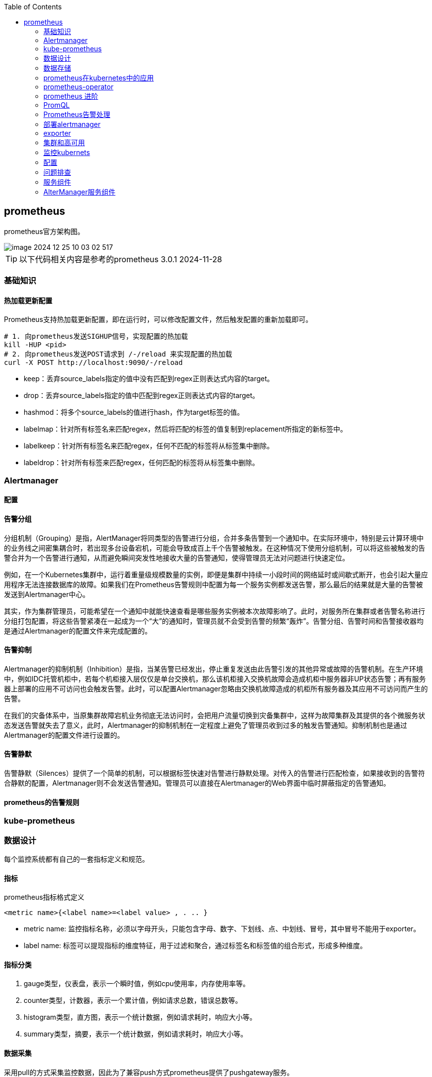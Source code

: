 :toc:

// 保证所有的目录层级都可以正常显示图片
:path: familiar_business/
:imagesdir: ../image/

// 只有book调用的时候才会走到这里
ifdef::rootpath[]
:imagesdir: {rootpath}{path}{imagesdir}
endif::rootpath[]

// 用于文件跳转
ifndef::rootpath[]
:rootpath: ../
endif::rootpath[]

== prometheus

prometheus官方架构图。

image::image-2024-12-25-10-03-02-517.png[]

TIP: 以下代码相关内容是参考的prometheus 3.0.1  2024-11-28


=== 基础知识

==== 热加载更新配置

Prometheus支持热加载更新配置，即在运行时，可以修改配置文件，然后触发配置的重新加载即可。

[source,bash]
----
# 1. 向prometheus发送SIGHUP信号，实现配置的热加载
kill -HUP <pid>
# 2. 向prometheus发送POST请求到 /-/reload 来实现配置的热加载
curl -X POST http://localhost:9090/-/reload
----






- keep：丢弃source_labels指定的值中没有匹配到regex正则表达式内容的target。
- drop：丢弃source_labels指定的值中匹配到regex正则表达式内容的target。
- hashmod：将多个source_labels的值进行hash，作为target标签的值。
- labelmap：针对所有标签名来匹配regex，然后将匹配的标签的值复制到replacement所指定的新标签中。
- labelkeep：针对所有标签名来匹配regex，任何不匹配的标签将从标签集中删除。
- labeldrop：针对所有标签来匹配regex，任何匹配的标签将从标签集中删除。




=== Alertmanager

==== 配置


==== 告警分组
分组机制（Grouping）是指，AlertManager将同类型的告警进行分组，合并多条告警到一个通知中。在实际环境中，特别是云计算环境中的业务线之间密集耦合时，若出现多台设备宕机，可能会导致成百上千个告警被触发。在这种情况下使用分组机制，可以将这些被触发的告警合并为一个告警进行通知，从而避免瞬间突发性地接收大量的告警通知，使得管理员无法对问题进行快速定位。

例如，在一个Kubernetes集群中，运行着重量级规模数量的实例，即便是集群中持续一小段时间的网络延时或间歇式断开，也会引起大量应用程序无法连接数据库的故障。如果我们在Prometheus告警规则中配置为每一个服务实例都发送告警，那么最后的结果就是大量的告警被发送到Alertmanager中心。

其实，作为集群管理员，可能希望在一个通知中就能快速查看是哪些服务实例被本次故障影响了。此时，对服务所在集群或者告警名称进行分组打包配置，将这些告警紧凑在一起成为一个“大”的通知时，管理员就不会受到告警的频繁“轰炸”。告警分组、告警时间和告警接收器均是通过Alertmanager的配置文件来完成配置的。

==== 告警抑制

Alertmanager的抑制机制（Inhibition）是指，当某告警已经发出，停止重复发送由此告警引发的其他异常或故障的告警机制。在生产环境中，例如IDC托管机柜中，若每个机柜接入层仅仅是单台交换机，那么该机柜接入交换机故障会造成机柜中服务器非UP状态告警；再有服务器上部署的应用不可访问也会触发告警。此时，可以配置Alertmanager忽略由交换机故障造成的机柜所有服务器及其应用不可访问而产生的告警。

在我们的灾备体系中，当原集群故障宕机业务彻底无法访问时，会把用户流量切换到灾备集群中，这样为故障集群及其提供的各个微服务状态发送告警就失去了意义，此时，Alertmanager的抑制机制在一定程度上避免了管理员收到过多的触发告警通知。抑制机制也是通过Alertmanager的配置文件进行设置的。


==== 告警静默


告警静默（Silences）提供了一个简单的机制，可以根据标签快速对告警进行静默处理。对传入的告警进行匹配检查，如果接收到的告警符合静默的配置，Alertmanager则不会发送告警通知。管理员可以直接在Alertmanager的Web界面中临时屏蔽指定的告警通知。


==== prometheus的告警规则



=== kube-prometheus




=== 数据设计

每个监控系统都有自己的一套指标定义和规范。

==== 指标

.prometheus指标格式定义
`<metric name>{<label name>=<label value> , . .. }`

- metric name: 监控指标名称，必须以字母开头，只能包含字母、数字、下划线、点、中划线、冒号，其中冒号不能用于exporter。

- label name: 标签可以提现指标的维度特征，用于过滤和聚合，通过标签名和标签值的组合形式，形成多种维度。

==== 指标分类

1. gauge类型，仪表盘，表示一个瞬时值，例如cpu使用率，内存使用率等。

2. counter类型，计数器，表示一个累计值，例如请求总数，错误总数等。

3. histogram类型，直方图，表示一个统计数据，例如请求耗时，响应大小等。

4. summary类型，摘要，表示一个统计数据，例如请求耗时，响应大小等。

==== 数据采集

采用pull的方式采集监控数据，因此为了兼容push方式prometheus提供了pushgateway服务。

prometheus支持静态配置文件的服务发现方式和动态发现两种模式：

- 静态配置文件

.指定采集本地8080端口的Agent数据的代码
[source, bash]
----
"targets": ["10.10.10.10:8080"]
----

- 动态发现


**数据采集**

采用Restful API方式获取数据，具体来说就是调用HTTP GET请求或Metrics数据接口获取监控数据。

配置修改之后，有两种方式用来更新配置：

1. 调用reload接口进行配置更新
2. 发送 `kill -HUP prometheus进程ID` 动态加载配置

**数据处理**

Prometheus 支持数据处理，主要包括 relabel 、 replace 、 keep 、 drop 等操作。

Prometheus 会从 target 中获取所有暴露的数据，但某些数据对 Prometheus 是无用的，如果直接保存这些数据，则不仅浪费空间，还会降低系统的吞吐量 。 Prometheus提供了 keep 或 drop 机制，如果设置了 keep 机制，则会保留所有匹配标签的数据；如果设置了 drop 机制 ， 则会丢弃匹配标签的数据，从而完成数据过滤

==== 数据存储

- 本地存储

- 远程存储

通过适配器实现Prometheus的read和write接口来实现。

==== 数据查询

数据查询可以通过promQL语法进行查询。和关系数据库的SQL不一样的地方是PromQL只支持查询、聚合、统计等操作，不支持修改、删除等操作。

==== 告警

告警机制，Prometheus支持告警机制，alerter通过配置告警规则，当监控指标达到设定的阈值时，alerter会发送告警信息。

[source, bash]
----
request latency seconds :mean5m {job="myjob"} > 0.5
----

告警处理需要依赖告警组件AlertManager

==== 集群

多个prometheus实例可以组成一个集群，用来监控多个实例。多个prometheus节点组成两层联邦结构，下层的prometheus充当代理。

image::image-2024-12-25-11-55-51-356.png[]

存在问题：

- 配置复杂
- 历史数据存储问题没有得到解决，需要依赖第三方存储，并缺少针对历史数据的降准采样能力。

*Thanos*

.Thanos架构图
image::image-2024-12-25-12-06-25-188.png[]


=== 数据存储

prometheus数据存储方式有本地存储和远程存储两种方式。

- 本地存储

- 远程存储

==== 存储接口

本地存储方式，prometheus会将数据存储在本地文件中，从而实现高性能读写，但是时序性数据库非集群的数据库，为此prometheus提供了远程存储方式，为了适配远端存储，prometheus抽象了一组读写数据接口。

Appender提供批量向数据库添加数据接口

[source, go]
----
// 必须调用Commit Rollback等完成数据提交，并且调用之后该appender不能再重复使用。
// 单次 Commit中如果有重复数据，那么具体行为将是未定义的
type Appender interface {
    //  将给定的样本数据添加到对应的序列中，并返回索引
	Append(ref SeriesRef, l labels.Labels, t int64, v float64) (SeriesRef, error)
    // 批量提交
	Commit() error
    // 回滚操作
	Rollback() error

	// 为添加数据提供额外的选项，比如 ： out-of-order
	SetOptions(opts *AppendOptions)

    // 特例提交
	ExemplarAppender
	HistogramAppender
	MetadataUpdater
	CreatedTimestampAppender
}
----

Querier监控数据查询接口，Select方法用于给定的标签查询对应的时序数据。

[source, go]
----
type Querier interface {
	// 根据指定标签进行数据查询
	LabelQuerier

	// 根据标签查询时序数据
	Select(ctx context.Context, sortSeries bool, hints *SelectHints, matchers ...*labels.Matcher) SeriesSet
}
----

为了兼容本地存储和远端存储，prometheus提供了fanout接口，该接口同样实现了上面的Appender接口。

当执行fanout中的方法时，fanout会首先执行本地存储primary的Add方法，然后便利执行每个远端存储的Add方法。

image::image-2024-12-25-14-37-44-315.png[]

[source, go]
----
type fanout struct {
	logger *slog.Logger

	primary     Storage
	secondaries []Storage
}
----

==== 本地存储

===== 样本

Prometheus会将所有采集到的样本数据以时间序列（time-series）的方式保存在内存数据库中，并且定时保存到硬盘上。time-series是按照时间戳和值的序列顺序存放的，我们称之为向量(vector). 每条time-series通过指标名称(metrics name)和一组标签集(labelset)命名。如下所示，可以将time-series理解为一个以时间为Y轴的数字矩阵：

[source, bash]
----
./data
   |- 01BKGV7JBM69T2G1BGBGM6KB12 # 块
      |- meta.json  # 元数据
      |- wal        # 写入日志
        |- 000002
        |- 000001
   |- 01BKGTZQ1SYQJTR4PB43C8PD98  # 块
      |- meta.json  #元数据
      |- index   # 索引文件
      |- chunks  # 样本数据
        |- 000001
      |- tombstones # 逻辑数据
   |- 01BKGTZQ1HHWHV8FBJXW1Y3W0K
      |- meta.json
      |- wal
        |-000001
----

[source, bash]
----
^
│   . . . . . . . . . . . . . . . . .   . .   node_cpu{cpu="cpu0",mode="idle"}
│     . . . . . . . . . . . . . . . . . . .   node_cpu{cpu="cpu0",mode="system"}
│     . . . . . . . . . .   . . . . . . . .   node_load1{}
│     . . . . . . . . . . . . . . . .   . .
v
<------------------ 时间 ---------------->
----

在time-series中的每一个点称为一个样本（sample），样本由以下三部分组成：

- 指标(metric)：metric name和描述当前样本特征的labelsets;
- 时间戳(timestamp)：一个精确到毫秒的时间戳;
- 样本值(value)： 一个float64的浮点型数据表示当前样本的值

[source, bash]
----
<--------------- metric ---------------------><- timestamp -><- value ->
http_request_total{status="200", method="GET"}@1434417560938 => 94355
http_request_total{status="200", method="GET"}@1434417561287 => 94334

http_request_total{status="404", method="GET"}@1434417560938 => 38473
http_request_total{status="404", method="GET"}@1434417561287 => 38544

http_request_total{status="200", method="POST"}@1434417560938 => 4748
http_request_total{status="200", method="POST"}@1434417561287 => 4785
----


===== TSDB设计理念

TSDB设计有两个核心：block和WAL，而block又包含chunk、index、meta.json、tombstones等。

存储的监控数据按照时间分隔成block，block大小并不固定，按照设定的步长倍数递增，默认情况下最小的block保存2h的监控数据，随着数据的增长，TSDB会将小的block合并成大的block，这样不仅可以减少数据存储还可以方便对数据的快速查询。

*block*

每个block都有全局唯一的名称，通过ULID(Universal Unique Lexicographically Sortable Identifier，全局字典可排序ID)原理生成，可以通过block文件名确认创建时间。

[source, bash]
----
0                   1                   2                   3
 0 1 2 3 4 5 6 7 8 9 0 1 2 3 4 5 6 7 8 9 0 1 2 3 4 5 6 7 8 9 0 1
+-+-+-+-+-+-+-+-+-+-+-+-+-+-+-+-+-+-+-+-+-+-+-+-+-+-+-+-+-+-+-+-+
|                      32_bit_uint_time_high                    |
+-+-+-+-+-+-+-+-+-+-+-+-+-+-+-+-+-+-+-+-+-+-+-+-+-+-+-+-+-+-+-+-+
|     16_bit_uint_time_low      |       16_bit_uint_random      |
+-+-+-+-+-+-+-+-+-+-+-+-+-+-+-+-+-+-+-+-+-+-+-+-+-+-+-+-+-+-+-+-+
|                       32_bit_uint_random                      |
+-+-+-+-+-+-+-+-+-+-+-+-+-+-+-+-+-+-+-+-+-+-+-+-+-+-+-+-+-+-+-+-+
|                       32_bit_uint_random                      |
+-+-+-+-+-+-+-+-+-+-+-+-+-+-+-+-+-+-+-+-+-+-+-+-+-+-+-+-+-+-+-+-+
----

可以看到ULID的总长度为128字节，为了生成可排序的字符串，Prometheus使用Base32算法，转化为26字节的可排序字符串。

.block 组成示意图
image::image-2024-12-25-15-06-32-209.png[]

- chunks

chunks用于保存压缩后的时序数据，每个chunk的大小为512MB，如果超过就会被截断成多个chunk保存，并以数字编号命令。

- index

index是为了对监控数据进行快速检索和查询而设计的，主要用来记录chunk中的时序偏移位置。

- tombstones

TSDB在删除block数据块时会将整个目录删除，如果只删除一部分数据块的内容，则可以通过tombstone进行软删除。

- meta.json

用于保存block的元数据信息，主要包括一个数据块记录样本的起始时间minTIme、截止时间maxTime、样本数量numSamples、时序数和数据源等信息。

*WAL*

WAL(Write-Ahead Log，预写日志)，是关系型数据库中利用日志来实现事务性和持久性的一种技术，即在进行某个操作之前先将整个事情记录下来，一遍以后对数据进行回滚、重试等操作保证数据的可靠性。

TSDB存储空间计算：

存储空间 = 每个指标大小(1~2字节) * 采集的周期 * storage.tsdb.retention

=== prometheus在kubernetes中的应用

- 使用kubernetes创建命名空间

[source, bash]
----
$ kubectl create ns kube-ops
----

cAdvisor内置在kubelet中 会实时采集所在节点及在节点上运行的容器的性能指标 数据。

项目中使用了更加智能的方式来管理prometheus，也就是 [prometheus-operator](https://github.com/prometheus-operator/prometheus-operator/tree/main)

=== prometheus-operator

如果其他项目想自定义集应用管理器，可以使用 `operator` 库，prometheus-operator就是在 `operator` 库的基础上开发出来用来管理 `prometheus` 的。

通过helm布置prometheus-operator，通过prometheus-operator管理prometheus。

[source, bash]
----
# 获取自定义资源类型
kubectl get crd
# 获取创建的Service
kubectl get svc
# 编辑Service的配置，比如将对应的服务类型修改为NodePort，NodePort只是Service的一种类型
kubectl edit svc prometheus-k8s
----

- 如何在 prometheus-operator中添加自定义监控项

- 首先，建立一个ServiceMonitor对象，用于为 Prometheus 添加监控项；
- 然后，将 ServiceMonitor 对象关联 metrics 数据接口的一个 Service 对象；
- 最后， Service 对象可以正确获取 metrics 数据 。


==== prometheus pod 数据持久化

查看现有的 `/prometheus` 是挂载在 `emptyDir` 的

[source, bash]
----
  volumeMounts:
    - mountPath: /prometheus
      name: prometheus-k8s-db
volumes:
 - emptyDir: {}
    name: prometheus-k8s-db
----

那么就会导致一旦出现pod重启，数据就丢失了。为了解决这个问题，需要将数据持久化到磁盘中。在实际部署中prometheus是通过Statefulset控制器进行部署的，所里可以通过storageclass进行数据持久化。

[source, yaml]
----
apiVersion: storage.k8s.io/v1
kind: StorageClass
metadata:
  name: prometheus-data-db
provisioner: fuseim.pri/ifs
----

这里声明一个 StorageClass 对象，因为在集群中将 NFS 作为存储后端（在线上使用环境中不要将 NFS 作为 Prometheus 的存储后端 因为 Prometheus 对 NFS 的支持很弱，可能会导致数据破坏），所以要使用 StorageClass 对象，就需要创建一个provisioner 的驱动，对应的资源清单如下：

详细可以参考 https://github.com/kubernetes-sigs/nfs-subdir-external-provisioner

k8s中的prometheus中很多配置是通过ConfigMap进行配置的，所以如果想进行热更新可以进行如下操作：

[source, bash]
----
# 直接使用edit编辑
kubectl edit configmap prometheus-k8s-config
# 或者手动编辑
kubectl delete -f prome-cm.yaml
# 修改好之后再创建
kubectl create -f prome-cm.yaml
# 等一会 执行热更新操作
curl -X POST http://localhost:9090/-/reload
----

=== prometheus 进阶

- 源码修改
- log日志替换


==== prometheus 的初始化过程

初始化主函数在： `prometheus/cmd/prometheus/main.go` 的 `main` 方法中完成。

- 存储组件
- notifier组件
- discoveryManagerScrape组件
- discoveryManagerTNotify组件
- scrapeManager组件
- queryEngine组件
- ruleManager组件
- Web组件

理解了初始化流程也就理解了程序的一般逻辑，因为所有的prometheus的服务组件的初始化和引用关系都在prometheus初始化节点完成。

[source, go]
----
// 开启prometheus调试模式，只需要将系统环境变量设置为DEBUG模式，或者在yaml配置中将debug打开
if os.Getenv("DEBUG") != "" {
    // 设置goroutine阻塞分析器的采样频率
    runtime.SetBlockProfileRate(20)
    // 设置goroutine互斥锁竞争的采样频率
    runtime.SetMutexProfileFraction(20)
}
----

[source, yaml]
----
  args:
    - --log.level=debug
----

=== PromQL

PromQL是Prometheus内置的数据查询语言，其提供对时间序列数据丰富的查询，聚合以及逻辑运算能力的支持。并且被广泛应用在Prometheus的日常应用当中，包括对数据查询、可视化、告警处理当中。可以这么说，PromQL是Prometheus所有应用场景的基础，理解和掌握PromQL是Prometheus入门的第一课。

==== PromQL 支持的简单操作

*支持使用=和!=*

[source, bash]
----
# 获取instance名为 localhost:9090 的所有指标
http_requests_total{instance="localhost:9090"}
# 获取instance名不为 localhost:9090 的所有指标
http_requests_total{instance!="localhost:9090"}
----

*支持使用正则表达式作为匹配条件*

- 使用`label=~regx`表示选择那些标签符合正则表达式定义的时间序列；
- 反之使用`label!~regx`进行排除；

> ~ 为正则选中， !~ 为正则排除

[source, bash]
----
# 获取所有指标
http_requests_total
# 获取所有指标，并且匹配instance为localhost:9090的指标
http_requests_total{instance=~"localhost:9090"}
# 获取所有指标，并且匹配instance不为localhost:9090的指标
http_requests_total{instance!~"localhost:9090"}
# 获取所有指标，并且匹配instance为localhost:9090或者localhost:9091的指标
http_requests_total{instance=~"localhost:9090|localhost:9091"}
----

*按照范围查询*

直接通过类似于PromQL表达式`http_requests_total`查询时间序列时，返回值中只会包含该时间序列中的最新的一个样本值，这样的返回结果我们称之为**瞬时向量**。而相应的这样的表达式称之为**瞬时向量表达式**。

而如果我们想过去一段时间范围内的样本数据时，我们则需要使用**区间向量表达式**。区间向量表达式和瞬时向量表达式之间的差异在于在区间向量表达式中我们需要定义时间选择的范围，时间范围通过时间范围选择器`[]`进行定义。例如，通过以下表达式可以选择最近5分钟内的所有样本数据：

[source, bash]
----
http_requests_total{}[5m]
----

该表达式将会返回查询到的时间序列中最近5分钟的所有样本数据：

[source, bash]
----
http_requests_total{code="200",handler="alerts",instance="localhost:9090",job="prometheus",method="get"}=[
    1@1518096812.326
    1@1518096817.326
    1@1518096822.326
    1@1518096827.326
    1@1518096832.326
    1@1518096837.325
]
http_requests_total{code="200",handler="graph",instance="localhost:9090",job="prometheus",method="get"}=[
    4 @1518096812.326
    4@1518096817.326
    4@1518096822.326
    4@1518096827.326
    4@1518096832.326
    4@1518096837.325
]
----

通过区间向量表达式查询到的结果我们称为**区间向量**。

除了使用m表示分钟以外，PromQL的时间范围选择器支持其它时间单位：

- s - 秒
- m - 分钟
- h - 小时
- d - 天
- w - 周
- y - 年

*支持时间位移操作*

在瞬时向量表达式或者区间向量表达式中，都是以当前时间为基准：

[source, bash]
----
http_request_total{} # 瞬时向量表达式，选择当前最新的数据
http_request_total{}[5m] # 区间向量表达式，选择以当前时间为基准，5分钟内的数据
----

而如果我们想查询，5分钟前的瞬时样本数据，或昨天一天的区间内的样本数据呢? 这个时候我们就可以使用位移操作，位移操作的关键字为**offset**。

可以使用offset时间位移操作：

[source, bash]
----
http_request_total{} offset 5m
http_request_total{}[1d] offset 1d
----

*支持时间位移操作*


在瞬时向量表达式或者区间向量表达式中，都是以当前时间为基准：

[source, bash]
----
http_request_total{} # 瞬时向量表达式，选择当前最新的数据
http_request_total{}[5m] # 区间向量表达式，选择以当前时间为基准，5分钟内的数据
----

而如果我们想查询，5分钟前的瞬时样本数据，或昨天一天的区间内的样本数据呢? 这个时候我们就可以使用位移操作，位移操作的关键字为**offset**。

可以使用offset时间位移操作：

[source, bash]
----
http_request_total{} offset 5m
http_request_total{}[1d] offset 1d
----

*使用聚合操作*

如果多个样本数据的标签不唯一(多个数据源)，通过PromQL查询会有很多数据，通过聚合操作可以用来处理这些时间序列数据。

[source, bash]
----
# 查询系统所有http请求的总量
sum(http_request_total)

# 按照mode计算主机CPU的平均使用时间
avg(node_cpu) by (mode)

# 按照主机查询各个主机的CPU使用率
sum(sum(irate(node_cpu{mode!='idle'}[5m]))  / sum(irate(node_cpu[5m]))) by (instance)
----

*标量(Scalar):一个浮点型的数字值*

比如直接输入一个浮点型数字，PromQL将会返回一个标量。

> 需要注意的是，当使用表达式count(http_requests_total)，返回的数据类型，依然是瞬时向量。用户可以通过内置函数scalar()将单个瞬时向量转换为标量

*合法的PromQL*表达式*

所有的PromQL表达式都必须至少包含一个指标名称(例如http\_request\_total)，或者一个不会匹配到空字符串的标签过滤器(例如{code="200"})。

因此以下两种方式，均为合法的表达式：

[source, bash]
----
http_request_total # 合法
http_request_total{} # 合法
{method="get"} # 合法
----

而如下表达式，则不合法：

[source, bash]
----
{job=~".*"} # 不合法
----

同时，除了使用 `<metric name>{label=value}` 的形式以外，我们还可以使用内置的 `__name__` 标签来指定监控指标名称：

[source, bash]
----
# ~ 代表使用正则表达式进行匹配
{__name__=~"http_request_total"} # 合法
{__name__=~"node_disk_bytes_read|node_disk_bytes_written"} # 合法
----

==== PromQL 操作符

除了简单的按照时间排序外，PromQL还支持一些操作符， 这些操作符包括：数学运算操作符、逻辑运算符、布尔运算符等。

*数学运算符*

1. 加减乘除：

    - `+` 加
    - `-` 减
    - `*` 乘
    - `/` 除
    - `%` 取余
    - `^` 幂


2. 比较运算符：

    - `==` 等于
    - `!=` 不等于
    - `>` 大于
    - `<` 小于
    - `>=` 大于等于
    - `<=` 小于等于

3. 逻辑运算符：

    - `and` 与

[source, bash]
----
# 计算能力
node_memory_free_bytes_total / (1024 * 1024)
# 比较能力
(node_memory_bytes_total - node_memory_free_bytes_total) / node_memory_bytes_total > 0.95
----

*bool修饰符改变布尔运算符的行为*

布尔运算符的默认行为是对时序数据进行过滤。而在其它的情况下我们可能需要的是真正的布尔结果。例如，只需要知道当前模块的HTTP请求量是否>=1000，如果大于等于1000则返回1（true）否则返回0（false）。这时可以使用bool修饰符改变布尔运算的默认行为。 例如：

[source, bash]
----
http_requests_total > bool 1000
----

使用bool修改符后，布尔运算不会对时间序列进行过滤，而是直接依次瞬时向量中的各个样本数据与标量的比较结果0或者1。从而形成一条新的时间序列。

****
> 如果两个标量之间进行布尔运算，必须使用bool修饰符

[source, bash]
----
2 == bool 2 # 结果为1
----
****


*使用集合运算符*

使用瞬时向量表达式能够获取到一个包含多个时间序列的集合，我们称为瞬时向量。 通过集合运算，可以在两个瞬时向量与瞬时向量之间进行相应的集合操作。目前，Prometheus支持以下集合运算符：

- `and` (并且)
- `or` (或者)
- `unless` (排除)

***vector1 and vector2*** 会产生一个由vector1的元素组成的新的向量。该向量包含vector1中完全匹配vector2中的元素组成。

***vector1 or vector2*** 会产生一个新的向量，该向量包含vector1中所有的样本数据，以及vector2中没有与vector1匹配到的样本数据。

***vector1 unless vector2*** 会产生一个新的向量，新向量中的元素由vector1中没有与vector2匹配的元素组成。

*操作符优先级*

对于复杂的表达式，需要了解运算符操作的运行优先级，例如查询主机的CPU使用率率，可以使用表达式：

[source, bash]
----
100 * (1 - avg (irate(node_cpu{mode='idle'}[5m])) by(job) )
----

其中irate是PromQL中的内置函数，用于计算区间向量中时间序列每秒的即时增长率。

在PromQL操作符中优先级由高到低依次为：

1. `^`
2. `*, /, %`
3. `+, -`
4. `==, !=, <=, <, >=, >`
5. `and, unless`
6. `or`


*匹配模式*

- 一对一匹配

匹配模式会从操作符两边表达式获取的瞬时向量依次比较并找到唯一匹配(标签完全一致)的样本值。默认情况下，使用表达式：

[source, bash]
----
vector1 <operator> vector2
----

在操作符两边表达式标签不一致的情况下，可以使用on(label list)或者ignoring(label list）来修改便签的匹配行为。使用ignoreing可以在匹配时忽略某些便签。而on则用于将匹配行为限定在某些便签之内。

[source, bash]
----
<vector expr> <bin-op> ignoring(<label list>) <vector expr>
<vector expr> <bin-op> on(<label list>) <vector expr>
----

例如当存在样本：

[source, bash]
----
method_code:http_errors:rate5m{method="get", code="500"}  24
method_code:http_errors:rate5m{method="get", code="404"}  30
method_code:http_errors:rate5m{method="put", code="501"}  3
method_code:http_errors:rate5m{method="post", code="500"} 6
method_code:http_errors:rate5m{method="post", code="404"} 21

method:http_requests:rate5m{method="get"}  600
method:http_requests:rate5m{method="del"}  34
method:http_requests:rate5m{method="post"} 120
----

使用PromQL表达式：

[source]
----
method_code:http_errors:rate5m{code="500"} / ignoring(code) method:http_requests:rate5m
----

该表达式会返回在过去5分钟内，HTTP请求状态码为500的在所有请求中的比例。如果没有使用ignoring(code)，操作符两边表达式返回的瞬时向量中将找不到任何一个标签完全相同的匹配项。

因此结果如下：

[source]
----
{method="get"}  0.04            //  24 / 600
{method="post"} 0.05            //   6 / 120
----

- 多对一和一对多

多对一和一对多两种匹配模式指的是“一”侧的每一个向量元素可以与"多"侧的多个元素匹配的情况。在这种情况下，必须使用group修饰符：group\_left或者group\_right来确定哪一个向量具有更高的基数（充当“多”的角色）。

[source, bash]
----
<vector expr> <bin-op> ignoring(<label list>) group_left(<label list>) <vector expr>
<vector expr> <bin-op> ignoring(<label list>) group_right(<label list>) <vector expr>
<vector expr> <bin-op> on(<label list>) group_left(<label list>) <vector expr>
<vector expr> <bin-op> on(<label list>) group_right(<label list>) <vector expr>
----

多对一和一对多两种模式一定是出现在操作符两侧表达式返回的向量标签不一致的情况。因此需要使用ignoring和on修饰符来排除或者限定匹配的标签列表。

例如,使用表达式：

[source, bash]
----
method_code:http_errors:rate5m / ignoring(code) group_left method:http_requests:rate5m
----

该表达式中，左向量`method_code:http_errors:rate5m`包含两个标签method和code。而右向量`method:http_requests:rate5m`中只包含一个标签method，因此匹配时需要使用ignoring限定匹配的标签为code。 在限定匹配标签后，右向量中的元素可能匹配到多个左向量中的元素 因此该表达式的匹配模式为多对一，需要使用group修饰符group\_left指定左向量具有更好的基数。

最终的运算结果如下：

[source, bash]
----
{method="get", code="500"}  0.04            //  24 / 600
{method="get", code="404"}  0.05            //  30 / 600
{method="post", code="500"} 0.05            //   6 / 120
{method="post", code="404"} 0.175           //  21 / 120
----

==== PromQL聚合操作

聚合操作作用于瞬时向量，并对瞬时表到时返回的样本数据进行聚合，形成一个新的时间序列。

- `sum` (求和)
- `min` (最小值)
- `max` (最大值)
- `avg` (平均值)
- `stddev` (标准差)
- `stdvar` (标准方差)
- `count` (计数)
- `count_values` (对value进行计数)
- `bottomk` (后n条时序)
- `topk` (前n条时序)
- `quantile` (分位数)

聚合操作语法：

[source, bash]
----
<aggr-op>([parameter,] <vector expression>) [without|by (<label list>)]
----

其中只有count_values, quantile, topk, bottomk支持参数(parameter)。

without用于从计算结果中移除列举的标签。by用于指定计算结果中包含的标签。

*without*

[source, bash]
----
sum(http_requests_total) without (instance)
----

quantile用于计算当前样本数据值的分布情况quantile(φ, express)其中0 ≤ φ ≤ 1。

例如，当φ为0.5时，即表示找到当前样本数据中的中位数：

[source, bash]
----
quantile(0.5, http_requests_total)
----

==== PromQL 内置函数

*计算Counter指标增长率*

我们知道Counter类型的监控指标其特点是只增不减，在没有发生重置（如服务器重启，应用重启）的情况下其样本值应该是不断增大的。为了能够更直观的表示样本数据的变化剧烈情况，需要计算样本的增长速率。

[source, bash]
----
increase(node_cpu[2m]) / 120
# 等价
rate(node_cpu[2m])
----

需要注意的是使用rate或者increase函数去计算样本的平均增长速率，容易陷入“长尾问题”当中，其无法反应在时间窗口内样本数据的突发变化。 例如，对于主机而言在2分钟的时间窗口内，可能在某一个由于访问量或者其它问题导致CPU占用100%的情况，但是通过计算在时间窗口内的平均增长率却无法反应出该问题。

为了解决该问题，PromQL提供了另外一个灵敏度更高的函数irate(v range-vector)。irate同样用于计算区间向量的计算率，但是其反应出的是瞬时增长率。irate函数是通过区间向量中最后两个样本数据来计算区间向量的增长速率。这种方式可以避免在时间窗口范围内的“长尾问题”，并且体现出更好的灵敏度，通过irate函数绘制的图标能够更好的反应样本数据的瞬时变化状态。

[source, bash]
----
irate(node_cpu[2m])
----

*预测Gauge指标变化趋势*

资源监控时，资源不够的情况下才发送告警会导致很多功能异常，那么有没有办法来预测Gauge指标变化趋势呢？

PromQL中内置的predict_linear(v range-vector, t scalar) 函数可以帮助系统管理员更好的处理此类情况，predict_linear函数可以预测时间序列v在t秒后的值。它基于简单线性回归的方式，对时间窗口内的样本数据进行统计，从而可以对时间序列的变化趋势做出预测。例如，基于2小时的样本数据，来预测主机可用磁盘空间的是否在4个小时候被占满，可以使用如下表达式：

[source, bash]
----
predict_linear(node_filesystem_size_bytes{job="node-exporter",device="/dev/vda1"}[2h], 4*60*60)
----

*统计Historam指标的分位数*

Histogram和Summary都可以用于统计和分析数据的分布情况。区别在于Summary是直接在客户端计算了数据分布的分位数情况。而Histogram的分位数计算需要通过histogram_quantile(φ float, b instant-vector)函数进行计算。其中φ（0<φ<1）表示需要计算的分位数，如果需要计算中位数φ取值为0.5，以此类推即可。

[source, bash]
----
histogram_quantile(0.95, rate(kube_pod_container_cpu_usage_seconds_total{job="kube-state-metrics"}[5m]))
----

==== 监控所有

[cols="1,1,1", options="header"]
|====
|级别 |监控什么 |Exporter

|网络
|网络协议：http、dns、tcp、icmp；网络硬件：路由器，交换机等
|BlackBox Exporter;SNMP Exporter

|主机
|资源用量
|node exporter

|容器
|资源用量
|cAdvisor

|应用(包括Library)
|延迟，错误，QPS，内部状态等
|代码中集成Prmometheus Client

|中间件状态
|资源用量，以及服务状态
|代码中集成Prmometheus Client

|编排工具
|集群资源用量，调度等
|Kubernetes Components
|====

*监控的4个黄金指标*

Four Golden Signals是Google针对大量分布式监控的经验总结，4个黄金指标可以在服务级别帮助衡量终端用户体验、服务中断、业务影响等层面的问题。主要关注与以下四种类型的指标：延迟，通讯量，错误以及饱和度：

- 延迟：服务请求所需时间。
- 通讯量：监控当前系统的流量，用于衡量服务的容量需求。
- 错误：监控当前系统所有发生的错误请求，衡量当前系统错误发生的速率。
- 饱和度：衡量当前服务的饱和度。

*RED方法*

- (请求)速率：服务每秒接收的请求数。
- (请求)错误：每秒失败的请求数。
- (请求)耗时：每个请求的耗时。

*USE方法*

USE方法全称"Utilization Saturation and Errors Method"，主要用于分析系统性能问题，可以指导用户快速识别资源瓶颈以及错误的方法。正如USE方法的名字所表示的含义，USE方法主要关注与资源的：使用率(Utilization)、饱和度(Saturation)以及错误(Errors)。

- 使用率：关注系统资源的使用情况。 这里的资源主要包括但不限于：CPU，内存，网络，磁盘等等。100%的使用率通常是系统性能瓶颈的标志。
- 饱和度：例如CPU的平均运行排队长度，这里主要是针对资源的饱和度(注意，不同于4大黄金信号)。任何资源在某种程度上的饱和都可能导致系统性能的下降。
- 错误：错误计数。例如：“网卡在数据包传输过程中检测到的以太网网络冲突了14次”。

=== Prometheus告警处理

告警能力在Prometheus的架构中被划分成两个独立的部分。如下所示，通过在Prometheus中定义AlertRule（告警规则），Prometheus会周期性的对告警规则进行计算，如果满足告警触发条件就会向Alertmanager发送告警信息。

image::../image/image-2025-01-11-15-40-34-346.png[]

- 告警名称：用户需要为告警规则命名，当然对于命名而言，需要能够直接表达出该告警的主要内容
- 告警规则：告警规则实际上主要由PromQL进行定义，其实际意义是当表达式（PromQL）查询结果持续多长时间（During）后出发告警

在Prometheus中，还可以通过Group（告警组）对一组相关的告警进行统一定义。当然这些定义都是通过YAML文件来统一管理的。

Alertmanager作为一个独立的组件，负责接收并处理来自Prometheus Server(也可以是其它的客户端程序)的告警信息。Alertmanager可以对这些告警信息进行进一步的处理，比如当接收到大量重复告警时能够消除重复的告警信息，同时对告警信息进行分组并且路由到正确的通知方，Prometheus内置了对邮件，Slack等多种通知方式的支持，同时还支持与Webhook的集成，以支持更多定制化的场景。例如，目前Alertmanager还不支持钉钉，那用户完全可以通过Webhook与钉钉机器人进行集成，从而通过钉钉接收告警信息。同时AlertManager还提供了静默和告警抑制机制来对告警通知行为进行优化。


==== Alertmanager特性

Alertmanager除了提供基本的告警通知能力以外，还主要提供了如：分组、抑制以及静默等告警特性：

image::../image/image-2025-01-11-15-45-38-890.png[]

- 分组

分组机制可以将详细的告警信息合并成一个通知。在某些情况下，比如由于系统宕机导致大量的告警被同时触发，在这种情况下分组机制可以将这些被触发的告警合并为一个告警通知，避免一次性接受大量的告警通知，而无法对问题进行快速定位。

例如，当集群中有数百个正在运行的服务实例，并且为每一个实例设置了告警规则。假如此时发生了网络故障，可能导致大量的服务实例无法连接到数据库，结果就会有数百个告警被发送到Alertmanager。

而作为用户，可能只希望能够在一个通知中中就能查看哪些服务实例收到影响。这时可以按照服务所在集群或者告警名称对告警进行分组，而将这些告警内聚在一起成为一个通知。

告警分组，告警时间，以及告警的接受方式可以通过Alertmanager的配置文件进行配置。

- 抑制

抑制是指当某一告警发出后，可以停止重复发送由此告警引发的其它告警的机制。

例如，当集群不可访问时触发了一次告警，通过配置Alertmanager可以忽略与该集群有关的其它所有告警。这样可以避免接收到大量与实际问题无关的告警通知。

抑制机制同样通过Alertmanager的配置文件进行设置。

- 静默

静默提供了一个简单的机制可以快速根据标签对告警进行静默处理。如果接收到的告警符合静默的配置，Alertmanager则不会发送告警通知。

静默设置需要在Alertmanager的Werb页面上进行设置。

==== 自定义prometheus告警规则

*定义告警规则*

[source,yaml]
----
# 规则被分为不同的组，相同的告警规则定义在同一个组中
groups:
# 告警规则组名
- name: example
  # 规则列表
  rules:
  # 告警规则名称
  - alert: HighErrorRate
    # 告警规则表达式
    expr: job:request_latency_seconds:mean5m{job="myjob"} > 0.5
    # 评估等待时间，可选参数，只有持续一段时间后才触发报警，等待期间发生告警状态为pending
    for: 10m
    # 自定义标签，允许用户自定义附加到告警上的一组附加标签信息
    labels:
      severity: page
    # 自定义注解，允许用户自定义附加到告警上的一组附加信息
    annotations:
      summary: High request latency
      description: description info
----

为了能够启用定义的告警规则，我们需要在prometheus全局配置文件中通过rule_files指定一组告警规则文件的访问路径，prometheus启动后会自动扫描这些路径下规则文件中定义的内容，并根据这些规则计算是否向外部发送通知。

[source,yaml]
----
rule_files:
  [ - <filepath_glob> ... ]
----

默认情况下Prometheus每分钟对这些告警规则进行计算， 如果用户想定义自己的告警计算周期， 则可以通过 `evaluation_interval` 来覆盖默认的计算周期：

[source, yaml]
----
global:
  [ evaluation_interval: <duration> | default = 1m ]
----

==== 模板化

一般来说，在告警规则文件的annotations中使用summary描述告警的概要信息，description用于描述告警的详细信息。同时Alertmanager的UI也会根据这两个标签值，显示告警信息。为了让告警信息具有更好的可读性，Prometheus支持模板化label和annotations的中标签的值。

通过$labels.<labelname>变量可以访问当前告警实例中指定标签的值。$value则可以获取当前PromQL表达式计算的样本值。

[source, bash]
----
# To insert a firing element's label values:
{{ $labels.<labelname> }}
# To insert the numeric expression value of the firing element:
{{ $value }}
----

通过模板能很好的优化summary和description的描述信息的可读性。

[source, yaml]
----
groups:
- name: example
  rules:

  # Alert for any instance that is unreachable for >5 minutes.
  - alert: InstanceDown
    # 下线
    expr: up == 0
    # 持续5分钟下线
    for: 5m
    # 用户定义的自定义标签，会附加到告警信息上
    labels:
      severity: page
    annotations:
      # {{ $labels.instance }} 会替换成具体的实例名
      summary: "Instance {{ $labels.instance }} down"
      description: "{{ $labels.instance }} of job {{ $labels.job }} has been down for more than 5 minutes."

  # Alert for any instance that has a median request latency >1s.
  - alert: APIHighRequestLatency
    expr: api_http_request_latencies_second{quantile="0.5"} > 1
    for: 10m
    annotations:
      summary: "High request latency on {{ $labels.instance }}"
      description: "{{ $labels.instance }} has a median request latency above 1s (current value: {{ $value }}s)"
----


https://yunlzheng.gitbook.io/prometheus-book/parti-prometheus-ji-chu/alert/prometheus-alert-rule[配置CPU告警，然后手动拉起cpu使用率]

[source, bash]
----
# 从/de/zero源源不断取出字符，然后传入到 /dev/null中，过程会大量占用cpu资源
cat /dev/zero>/dev/null
----

=== 部署alertmanager

[source, yaml]
----
global:
  resolve_timeout: 5m

route:
  # 路由分组规则
  group_by: ['alertname']
  group_wait: 10s
  group_interval: 10s
  repeat_interval: 1h
  receiver: 'web.hook'
receivers:
- name: 'web.hook'
  webhook_configs:
  - url: 'http://127.0.0.1:5001/'
inhibit_rules:
  - source_match:
      severity: 'critical'
    target_match:
      severity: 'warning'
    equal: ['alertname', 'dev', 'instance']
----

Alertmanager的配置主要包含两个部分：路由(route)以及接收器(receivers)。所有的告警信息都会从配置中的顶级路由(route)进入路由树，根据路由规则将告警信息发送给相应的接收器。

在Alertmanager中可以定义一组接收器，比如可以按照角色(比如系统运维，数据库管理员)来划分多个接收器。接收器可以关联邮件，Slack以及其它方式接收告警信息。

*关联prometheus*

prometheus中可以通过`alerting`配置关联AlertManager

[source, yaml]
----
alerting:
  alertmanagers:
    - static_configs:
        - targets: ['localhost:9093']
----

Alertmanager主要负责对Prometheus产生的告警进行统一处理，因此在Alertmanager配置中一般会包含以下几个主要部分：

- 全局配置（global）：用于定义一些全局的公共参数，如全局的SMTP配置，Slack配置等内容；
- 模板（templates）：用于定义告警通知时的模板，如HTML模板，邮件模板等；
- 告警路由（route）：根据标签匹配，确定当前告警应该如何处理；
- 接收人（receivers）：接收人是一个抽象的概念，它可以是一个邮箱也可以是微信，Slack或者Webhook等，接收人一般配合告警路由使用；
- 抑制规则（inhibit\_rules）：合理设置抑制规则可以减少垃圾告警的产生

其完整配置格式如下：

[source, yaml]
----
global:
  [ resolve_timeout: <duration> | default = 5m ]
  [ smtp_from: <tmpl_string> ]
  [ smtp_smarthost: <string> ]
  [ smtp_hello: <string> | default = "localhost" ]
  [ smtp_auth_username: <string> ]
  [ smtp_auth_password: <secret> ]
  [ smtp_auth_identity: <string> ]
  [ smtp_auth_secret: <secret> ]
  [ smtp_require_tls: <bool> | default = true ]
  [ slack_api_url: <secret> ]
  [ victorops_api_key: <secret> ]
  [ victorops_api_url: <string> | default = "https://alert.victorops.com/integrations/generic/20131114/alert/" ]
  [ pagerduty_url: <string> | default = "https://events.pagerduty.com/v2/enqueue" ]
  [ opsgenie_api_key: <secret> ]
  [ opsgenie_api_url: <string> | default = "https://api.opsgenie.com/" ]
  [ hipchat_api_url: <string> | default = "https://api.hipchat.com/" ]
  [ hipchat_auth_token: <secret> ]
  [ wechat_api_url: <string> | default = "https://qyapi.weixin.qq.com/cgi-bin/" ]
  [ wechat_api_secret: <secret> ]
  [ wechat_api_corp_id: <string> ]
  [ http_config: <http_config> ]

templates:
  [ - <filepath> ... ]

route: <route>

receivers:
  - <receiver> ...

inhibit_rules:
  [ - <inhibit_rule> ... ]
----

在全局配置中需要注意的是`resolve_timeout`，该参数定义了当Alertmanager持续多长时间未接收到告警后标记告警状态为resolved（已解决）。该参数的定义可能会影响到告警恢复通知的接收时间，读者可根据自己的实际场景进行定义，其默认值为5分钟。

==== 基于标签的告警处理

在Alertmanager的配置中会定义一个基于标签匹配规则的告警路由树，以确定在接收到告警后Alertmanager需要如何对其进行处理：

[source, yaml]
----
route: <route>
----

其中route中则主要定义了告警的路由匹配规则，以及Alertmanager需要将匹配到的告警发送给哪一个receiver，一个最简单的route定义如下所示：

[source, yaml]
----
route:
  group_by: ['alertname']
  receiver: 'web.hook'
receivers:
- name: 'web.hook'
  webhook_configs:
  - url: 'http://127.0.0.1:5001/'
----

这里的web.hook定义为一个webhook地址。当然实际场景下，告警处理可不是这么简单的一件事情，对于不同级别的告警，我们可能会有完全不同的处理方式，因此在route中，我们还可以定义更多的子Route，这些Route通过标签匹配告警的处理方式，route的完整定义如下：

[source, yaml]
----
[ receiver: <string> ]
[ group_by: '[' <labelname>, ... ']' ]
[ continue: <boolean> | default = false ]

match:
  [ <labelname>: <labelvalue>, ... ]

match_re:
  [ <labelname>: <regex>, ... ]

[ group_wait: <duration> | default = 30s ]
[ group_interval: <duration> | default = 5m ]
[ repeat_interval: <duration> | default = 4h ]

routes:
  [ - <route> ... ]
----

*路由匹配*

每一个告警都会从配置文件中顶级的route进入路由树，需要注意的是顶级的route必须匹配所有告警(即不能有任何的匹配设置match和match_re)，每一个路由都可以定义自己的接受人以及匹配规则。默认情况下，告警进入到顶级route后会遍历所有的子节点，直到找到最深的匹配route，并将告警发送到该route定义的receiver中。但如果route中设置continue的值为false，那么告警在匹配到第一个子节点之后就直接停止。如果continue为true，报警则会继续进行后续子节点的匹配。如果当前告警匹配不到任何的子节点，那该告警将会基于当前路由节点的接收器配置方式进行处理。

其中告警的匹配有两种方式可以选择。一种方式基于字符串验证，通过设置match规则判断当前告警中是否存在标签labelname并且其值等于labelvalue。第二种方式则基于正则表达式，通过设置match_re验证当前告警标签的值是否满足正则表达式的内容。

如果警报已经成功发送通知, 如果想设置发送告警通知之前要等待时间，则可以通过repeat_interval参数进行设置。

*告警分组*

在之前的部分有讲过，Alertmanager可以对告警通知进行分组，将多条告警合合并为一个通知。这里我们可以使用group_by来定义分组规则。基于告警中包含的标签，如果满足group_by中定义标签名称，那么这些告警将会合并为一个通知发送给接收器。

有的时候为了能够一次性收集和发送更多的相关信息时，可以通过group_wait参数设置等待时间，如果在等待时间内当前group接收到了新的告警，这些告警将会合并为一个通知向receiver发送。

而group_interval配置，则用于定义相同的Group之间发送告警通知的时间间隔。

如果子路由没有定义就默认继承父路由的配置，即group_wait、group_interval和repeat_interval。

[source, yaml]
----
route:
  receiver: 'default-receiver'
  group_wait: 30s
  group_interval: 5m
  repeat_interval: 4h
  group_by: [cluster, alertname]
  routes:
  - receiver: 'database-pager'
    group_wait: 10s
    match_re:
      service: mysql|cassandra
  - receiver: 'frontend-pager'
    group_by: [product, environment]
    match:
      team: frontend
----

默认情况下所有的告警都会发送给集群管理员default-receiver，因此在Alertmanager的配置文件的根路由中，对告警信息按照集群以及告警的名称对告警进行分组。

如果告警时来源于数据库服务如MySQL或者Cassandra，此时则需要将告警发送给相应的数据库管理员(database-pager)。这里定义了一个单独子路由，如果告警中包含service标签，并且service为MySQL或者Cassandra,则向database-pager发送告警通知，由于这里没有定义group_by等属性，这些属性的配置信息将从上级路由继承，database-pager将会接收到按cluster和alertname进行分组的告警通知。

而某些告警规则来源可能来源于开发团队的定义，这些告警中通过添加标签team来标示这些告警的创建者。在Alertmanager配置文件的告警路由下，定义单独子路由用于处理这一类的告警通知，如果匹配到告警中包含标签team，并且team的值为frontend，Alertmanager将会按照标签product和environment对告警进行分组。此时如果应用出现异常，开发团队就能清楚的知道哪一个环境(environment)中的哪一个应用程序出现了问题，可以快速对应用进行问题定位。

==== 报警抑制

在Alertmanager配置文件中，使用inhibit_rules定义一组告警的抑制规则：

[source, yaml]
----
inhibit_rules:
  [ - <inhibit_rule> ... ]
----

[source, yaml]
----
target_match:
  [ <labelname>: <labelvalue>, ... ]
target_match_re:
  [ <labelname>: <regex>, ... ]

source_match:
  [ <labelname>: <labelvalue>, ... ]
source_match_re:
  [ <labelname>: <regex>, ... ]

[ equal: '[' <labelname>, ... ']' ]
----

当已经发送的告警通知匹配到target_match和target_match_re规则，当有新的告警规则如果满足source_match或者定义的匹配规则，并且已发送的告警与新产生的告警中equal定义的标签完全相同，则启动抑制机制，新的告警不会发送。

[source, yaml]
----
- source_match:
    alertname: NodeDown
    severity: critical
  target_match:
    severity: critical
  equal:
    - node
----

例如当集群中的某一个主机节点异常宕机导致告警NodeDown被触发，同时在告警规则中定义了告警级别severity=critical。由于主机异常宕机，该主机上部署的所有服务，中间件会不可用并触发报警。根据抑制规则的定义，如果有新的告警级别为severity=critical，并且告警中标签node的值与NodeDown告警的相同，则说明新的告警是由NodeDown导致的，则启动抑制机制停止向接收器发送通知。


=== exporter

广义上讲所有可以向Prometheus提供监控样本数据的程序都可以被称为一个Exporter。而Exporter的一个实例称为target，如下所示，Prometheus通过轮询的方式定期从这些target中获取样本数据:

image::../image/image-2025-01-14-16-27-29-566.png[]

=== 集群和高可用

Prometheus内置了一个基于本地存储的时间序列数据库。在Prometheus设计上，使用本地存储可以降低Prometheus部署和管理的复杂度同时减少高可用（HA）带来的复杂性。 在默认情况下，用户只需要部署多套Prometheus，采集相同的Targets即可实现基本的HA。同时由于Promethus高效的数据处理能力，单个Prometheus Server基本上能够应对大部分用户监控规模的需求。

当前时间窗口内正在收集的样本数据，Prometheus则会直接将数据保存在内存当中。为了确保此期间如果Prometheus发生崩溃或者重启时能够恢复数据，Prometheus启动时会从写入日志(WAL)进行重播，从而恢复数据。此期间如果通过API删除时间序列，删除记录也会保存在单独的逻辑文件当中(tombstone)。


=== 监控kubernets

image::../image/image-2025-01-20-11-20-30-684.png[]

Pod是Kubernetes中的最小调度资源。Pod中会包含一组容器，它们一起工作，并且对外提供一个（或者一组）功能。对于这组容器而言它们共享相同的网络和存储资源，因此它们之间可以直接通过本地网络（127.0.0.1）进行访问。当Pod被创建时，调度器（kube-schedule）会从集群中找到满足条件的节点运行它。

如果部署应用程序时，需要启动多个实例（副本），则需要使用到控制器（Controller）。用户可以在Controller定义Pod的调度规则、运行的副本数量以及升级策略等等信息，当某些Pod发生故障之后，Controller会尝试自动修复，直到Pod的运行状态满足Controller中定义的预期状态为止。Kubernetes中提供了多种Controller的实现，包括：Deployment（无状态应用）、StatefulSet（有状态应用）、Daemonset（守护模式）等，以支持不同类型应用的部署和调度模式。

第一，集群内的应用如何通信。第二，外部的用户如何访问部署在集群内的应用？

对于第一个问题，在Kubernetes中通过定义Service（服务）来解决。Service在Kubernetes集群内扮演了服务发现和负载均衡的作用。在Kubernetes下部署的Pod实例都会包含一组描述自身信息的Lable，而创建Service，可以声明一个Selector（标签选择器）。Service通过Selector，找到匹配标签规则的Pod实例，并将对Service的请求转发到代理的Pod中。Service创建完成后，集群内的应用就可以通过使用Service的名称作为DNS域名进行相互访问。

而对于第二个问题，Kubernetes中定义了单独的资源Ingress（入口）。Ingress是一个工作在7层的负载均衡器，其负责代理外部进入集群内的请求，并将流量转发到对应的服务中。

最后，对于同一个Kubernetes集群其可能被多个组织使用，为了隔离这些不同组织创建的应用程序，Kubernetes定义了Namespace（命名空间）对资源进行隔离。

kube-apiserver是Kubernetes提供所有服务的入口，无论是外部的客户端还是集群内部的组件都直接与kube-apiserver进行通讯。因此，kube-apiserver的并发和吞吐量直接决定了集群性能的好坏。其次，对于外部用户而言，Kubernetes是否能够快速的完成pod的调度以及启动，是影响其使用体验的关键因素。而这个过程主要由kube-scheduler负责完成调度工作，而kubelet完成pod的创建和启动工作。因此在Kubernetes集群本身我们需要评价其自身的服务质量，主要关注在Kubernetes的API响应时间，以及Pod的启动时间等指标上。

==== PromQL 聚合操作

聚合操作用于操作瞬时向量，可以对瞬时表到



=== 配置

[source,yaml]
----
global:
  # How frequently to scrape targets by default.
  scrape_interval: 15s

  # How long until a scrape request times out.
  scrape_timeout: 10s

  # How frequently to evaluate rules.
  evaluation_interval: <duration> | default = 1m ]

  # The labels to add to any time series or alerts when communicating with
  # external systems (federation, remote storage, Alertmanager).
  # Environment variable references `${var}` or `$var` are replaced according
  # to the values of the current environment variables.
  # References to undefined variables are replaced by the empty string.
  # The `$` character can be escaped by using `$$`.
  external_labels:
    labelname: labelvalue

  # File to which PromQL queries are logged.
  # Reloading the configuration will reopen the file.
  query_log_file: /path/to/query_log_file

  # File to which scrape failures are logged.
  # Reloading the configuration will reopen the file.
  scrape_failure_log_file: /path/to/scrape_failure_log_file

  # An uncompressed response body larger than this many bytes will cause the
  # scrape to fail. 0 means no limit. Example: 100MB.
  # This is an experimental feature, this behaviour could
  # change or be removed in the future.
  body_size_limit: <size> | default = 0

  # Per-scrape limit on the number of scraped samples that will be accepted.
  # If more than this number of samples are present after metric relabeling
  # the entire scrape will be treated as failed. 0 means no limit.
  sample_limit: <int> | default = 0

  # Limit on the number of labels that will be accepted per sample. If more
  # than this number of labels are present on any sample post metric-relabeling,
  # the entire scrape will be treated as failed. 0 means no limit.
  label_limit: <int> | default = 0

  # Limit on the length (in bytes) of each individual label name. If any label
  # name in a scrape is longer than this number post metric-relabeling, the
  # entire scrape will be treated as failed. Note that label names are UTF-8
  # encoded, and characters can take up to 4 bytes. 0 means no limit.
  label_name_length_limit: <int> | default = 0

  # Limit on the length (in bytes) of each individual label value. If any label
  # value in a scrape is longer than this number post metric-relabeling, the
  # entire scrape will be treated as failed. Note that label values are UTF-8
  # encoded, and characters can take up to 4 bytes. 0 means no limit.
  label_value_length_limit: <int> | default = 0

  # Limit per scrape config on number of unique targets that will be
  # accepted. If more than this number of targets are present after target
  # relabeling, Prometheus will mark the targets as failed without scraping them.
  # 0 means no limit. This is an experimental feature, this behaviour could
  # change in the future.
  target_limit: <int> | default = 0

  # Limit per scrape config on the number of targets dropped by relabeling
  # that will be kept in memory. 0 means no limit.
  keep_dropped_targets: <int> | default = 0


runtime:
  # Configure the Go garbage collector GOGC parameter
  # See: https://tip.golang.org/doc/gc-guide#GOGC
  # Lowering this number increases CPU usage.
  [ gogc: <int> | default = 75 ]

# Rule files specifies a list of globs. Rules and alerts are read from
# all matching files.
rule_files:
  [ - <filepath_glob> ... ]

# Scrape config files specifies a list of globs. Scrape configs are read from
# all matching files and appended to the list of scrape configs.
scrape_config_files:
  [ - <filepath_glob> ... ]

# A list of scrape configurations.
scrape_configs:
  [ - <scrape_config> ... ]

# Alerting specifies settings related to the Alertmanager.
alerting:
  alert_relabel_configs:
    [ - <relabel_config> ... ]
  alertmanagers:
    [ - <alertmanager_config> ... ]

# Settings related to the remote write feature.
remote_write:
  [ - <remote_write> ... ]

# Settings related to the OTLP receiver feature.
# See https://prometheus.io/docs/guides/opentelemetry/ for best practices.
otlp:
  promote_resource_attributes: <string>, ... | default
  # Configures translation of OTLP metrics when received through the OTLP metrics
  # endpoint. Available values:
  # - "UnderscoreEscapingWithSuffixes" refers to commonly agreed normalization used
  #   by OpenTelemetry in https://github.com/open-telemetry/opentelemetry-collector-contrib/tree/main/pkg/translator/prometheus
  # - "NoUTF8EscapingWithSuffixes" is a mode that relies on UTF-8 support in Prometheus.
  #   It preserves all special characters like dots, but still adds required metric name suffixes
  #   for units and _total, as UnderscoreEscapingWithSuffixes does.
  translation_strategy: <string> | default = "UnderscoreEscapingWithSuffixes"
  # Enables adding "service.name", "service.namespace" and "service.instance.id"
  # resource attributes to the "target_info" metric, on top of converting
  # them into the "instance" and "job" labels.
  keep_identifying_resource_attributes: <boolean> | default = false

# Settings related to the remote read feature.
remote_read:
  [ - <remote_read> ... ]

# Storage related settings that are runtime reloadable.
storage:
  [ tsdb: <tsdb> ]
  [ exemplars: <exemplars> ]

# Configures exporting traces.
tracing:
  [ <tracing_config> ]
----

https://prometheus.io/docs/prometheus/latest/configuration/configuration/[prometheus configuration]


=== 问题排查

==== 排查问题指标说明

- `prometheus_http_requests_total` : http请求总数
1. 请求总数中有返回标签，可以根据标签查看 `prometheus` 当前数据采集状态
2. 通过 `sum` 等汉书来查看请求耗时等相关信息，查看那个 `pod` 的网络情况不好

- `prometheus_http_request_duration_seconds_bucket` : http请求耗时
1. 查看那个 `pod` 的网络情况不好，相应 `prometheus` 的数据采集不及时

- `prometheus_target_scrape_pools_failed_total` : scrape失败总数
1. 查询和 `target` 相关的指标，可以看那些指标抓取出现了问题






=== 服务组件

=== AlterManager服务组件